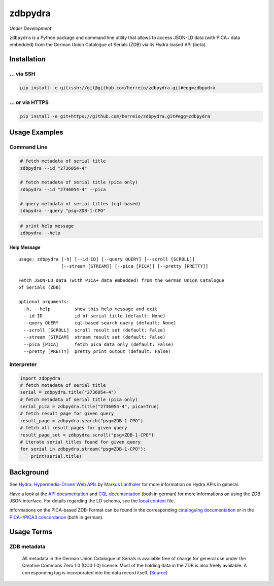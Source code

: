 ========
zdbpydra
========

*Under Development*

``zdbpydra`` is a Python package and command line utility that allows to access
JSON-LD data (with PICA+ data embedded) from the German Union Catalogue of Serials (ZDB)
via its Hydra-based API (beta).

Installation
============

... via SSH
~~~~~~~~~~~

.. code-block:: bash

   pip install -e git+ssh://git@github.com/herreio/zdbpydra.git#egg=zdbpydra

... or via HTTPS
~~~~~~~~~~~~~~~~

.. code-block:: bash

   pip install -e git+https://github.com/herreio/zdbpydra.git#egg=zdbpydra

Usage Examples
==============

Command Line
~~~~~~~~~~~~

.. code-block:: shell

    # fetch metadata of serial title
    zdbpydra --id "2736054-4"

    # fetch metadata of serial title (pica only)
    zdbpydra --id "2736054-4" --pica

    # query metadata of serial titles (cql-based)
    zdbpydra --query "psg=ZDB-1-CPO"

.. code-block:: shell

    # print help message
    zdbpydra --help

Help Message
------------

::

    usage: zdbpydra [-h] [--id ID] [--query QUERY] [--scroll [SCROLL]]
                    [--stream [STREAM]] [--pica [PICA]] [--pretty [PRETTY]]

    Fetch JSON-LD data (with PICA+ data embedded) from the German Union Catalogue
    of Serials (ZDB)

    optional arguments:
      -h, --help         show this help message and exit
      --id ID            id of serial title (default: None)
      --query QUERY      cql-based search query (default: None)
      --scroll [SCROLL]  scroll result set (default: False)
      --stream [STREAM]  stream result set (default: False)
      --pica [PICA]      fetch pica data only (default: False)
      --pretty [PRETTY]  pretty print output (default: False)

Interpreter
~~~~~~~~~~~

.. code-block:: python

    import zdbpydra
    # fetch metadata of serial title
    serial = zdbpydra.title("2736054-4")
    # fetch metadata of serial title (pica only)
    serial_pica = zdbpydra.title("2736054-4", pica=True)
    # fetch result page for given query
    result_page = zdbpydra.search("psg=ZDB-1-CPO")
    # fetch all result pages for given query
    result_page_set = zdbpydra.scroll("psg=ZDB-1-CPO")
    # iterate serial titles found for given query
    for serial in zdbpydra.stream("psg=ZDB-1-CPO"):
        print(serial.title)

Background
==========

See `Hydra: Hypermedia-Driven Web APIs <https://github.com/lanthaler/Hydra>`_
by `Markus Lanthaler <https://github.com/lanthaler>`_ for more information
on Hydra APIs in general.

Have a look at the
`API documentation <https://zeitschriftendatenbank.de/services/schnittstellen/json-api>`_
and
`CQL documentation <https://zeitschriftendatenbank.de/services/schnittstellen/hilfe-zur-suche>`_
(both in german)
for more informations on using the ZDB JSON interface. For details regarding
the LD schema, see the
`local context <https://zeitschriftendatenbank.de/api/context/zdb.jsonld>`_
file.

Informations on the PICA-based ZDB-Format can be found in the corresponding
`cataloguing documentation <https://zeitschriftendatenbank.de/erschliessung/zdb-format>`_
or in the
`PICA+/PICA3 concordance <https://zeitschriftendatenbank.github.io/pica3plus/>`_
(both in german).

Usage Terms
===========

ZDB metadata
~~~~~~~~~~~~

    All metadata in the German Union Catalogue of Serials is available free of
    charge for general use under the Creative Commons Zero 1.0 (CC0 1.0) license.
    Most of the holding data in the ZDB is also freely available. A corresponding
    tag is incorporated into the data record itself. (`Source <https://www.dnb.de/EN/zdb>`_)
